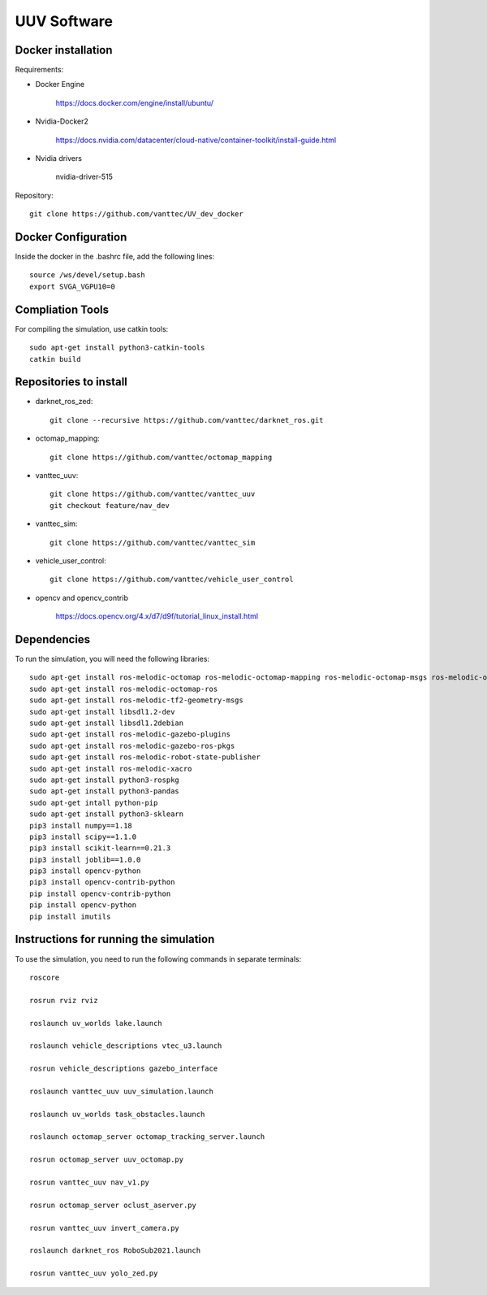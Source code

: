 ============
UUV Software
============

Docker installation
--------------

Requirements:

* Docker Engine 

   https://docs.docker.com/engine/install/ubuntu/

* Nvidia-Docker2 

   https://docs.nvidia.com/datacenter/cloud-native/container-toolkit/install-guide.html

* Nvidia drivers

   nvidia-driver-515

Repository::

   git clone https://github.com/vanttec/UV_dev_docker

Docker Configuration
---------------------
Inside the docker in the .bashrc file, add the following lines::

   source /ws/devel/setup.bash
   export SVGA_VGPU10=0

Compliation Tools
------------------
For compiling the simulation, use catkin tools::

   sudo apt-get install python3-catkin-tools
   catkin build

Repositories to install
-------------------------

* darknet_ros_zed::

   git clone --recursive https://github.com/vanttec/darknet_ros.git

* octomap_mapping::

   git clone https://github.com/vanttec/octomap_mapping

* vanttec_uuv::

   git clone https://github.com/vanttec/vanttec_uuv
   git checkout feature/nav_dev
   
* vanttec_sim::

   git clone https://github.com/vanttec/vanttec_sim

* vehicle_user_control::

   git clone https://github.com/vanttec/vehicle_user_control

* opencv and opencv_contrib

   https://docs.opencv.org/4.x/d7/d9f/tutorial_linux_install.html


Dependencies
-----------------
 
To run the simulation, you will need the following libraries::
 
   sudo apt-get install ros-melodic-octomap ros-melodic-octomap-mapping ros-melodic-octomap-msgs ros-melodic-octomap-ros ros-melodic-octomap-rviz-plugins ros-melodic-octomap-server
   sudo apt-get install ros-melodic-octomap-ros
   sudo apt-get install ros-melodic-tf2-geometry-msgs
   sudo apt-get install libsdl1.2-dev
   sudo apt-get install libsdl1.2debian
   sudo apt-get install ros-melodic-gazebo-plugins
   sudo apt-get install ros-melodic-gazebo-ros-pkgs
   sudo apt-get install ros-melodic-robot-state-publisher
   sudo apt-get install ros-melodic-xacro
   sudo apt-get install python3-rospkg
   sudo apt-get install python3-pandas
   sudo apt-get intall python-pip
   sudo apt-get install python3-sklearn
   pip3 install numpy==1.18
   pip3 install scipy==1.1.0
   pip3 install scikit-learn==0.21.3
   pip3 install joblib==1.0.0
   pip3 install opencv-python
   pip3 install opencv-contrib-python 
   pip install opencv-contrib-python
   pip install opencv-python
   pip install imutils


Instructions for running the simulation
------------------------------------------

To use the simulation, you need to run the following commands in separate terminals::

   roscore

   rosrun rviz rviz

   roslaunch uv_worlds lake.launch

   roslaunch vehicle_descriptions vtec_u3.launch 

   rosrun vehicle_descriptions gazebo_interface

   roslaunch vanttec_uuv uuv_simulation.launch 

   roslaunch uv_worlds task_obstacles.launch 

   roslaunch octomap_server octomap_tracking_server.launch 

   rosrun octomap_server uuv_octomap.py

   rosrun vanttec_uuv nav_v1.py 

   rosrun octomap_server oclust_aserver.py

   rosrun vanttec_uuv invert_camera.py

   roslaunch darknet_ros RoboSub2021.launch

   rosrun vanttec_uuv yolo_zed.py




